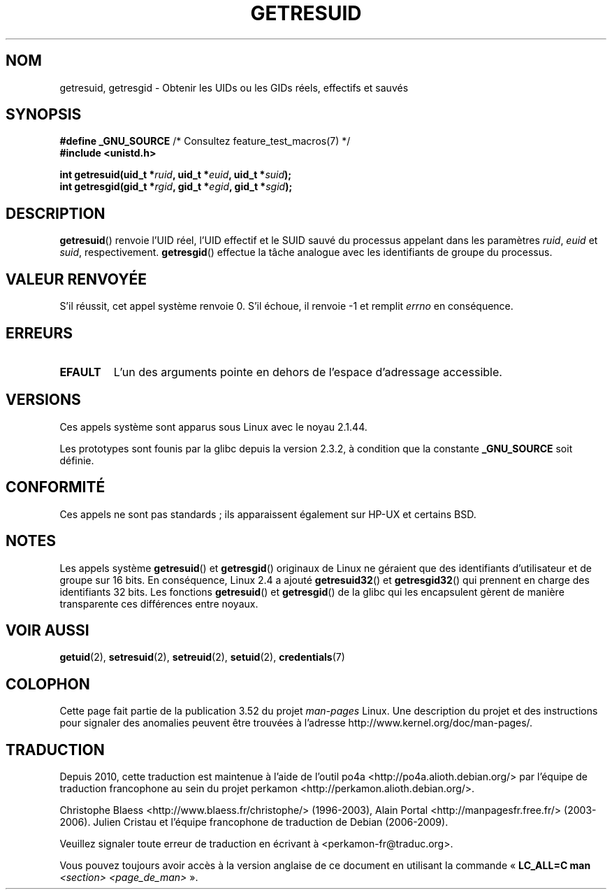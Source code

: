 .\" Copyright (C) 1997 Andries Brouwer (aeb@cwi.nl)
.\" and Copyright (c) 2007, Michael Kerrisk <mtk.manpages@gmail.com>
.\"
.\" %%%LICENSE_START(VERBATIM)
.\" Permission is granted to make and distribute verbatim copies of this
.\" manual provided the copyright notice and this permission notice are
.\" preserved on all copies.
.\"
.\" Permission is granted to copy and distribute modified versions of this
.\" manual under the conditions for verbatim copying, provided that the
.\" entire resulting derived work is distributed under the terms of a
.\" permission notice identical to this one.
.\"
.\" Since the Linux kernel and libraries are constantly changing, this
.\" manual page may be incorrect or out-of-date.  The author(s) assume no
.\" responsibility for errors or omissions, or for damages resulting from
.\" the use of the information contained herein.  The author(s) may not
.\" have taken the same level of care in the production of this manual,
.\" which is licensed free of charge, as they might when working
.\" professionally.
.\"
.\" Formatted or processed versions of this manual, if unaccompanied by
.\" the source, must acknowledge the copyright and authors of this work.
.\" %%%LICENSE_END
.\"
.\" Modified, 2003-05-26, Michael Kerrisk, <mtk.manpages@gmail.com>
.\"
.\"*******************************************************************
.\"
.\" This file was generated with po4a. Translate the source file.
.\"
.\"*******************************************************************
.TH GETRESUID 2 "22 novembre 2010" Linux "Manuel du programmeur Linux"
.SH NOM
getresuid, getresgid \- Obtenir les UIDs ou les GIDs réels, effectifs et
sauvés
.SH SYNOPSIS
\fB#define _GNU_SOURCE\fP /* Consultez feature_test_macros(7) */
.br
\fB#include <unistd.h>\fP
.sp
\fBint getresuid(uid_t *\fP\fIruid\fP\fB, uid_t *\fP\fIeuid\fP\fB, uid_t *\fP\fIsuid\fP\fB);\fP
.br
\fBint getresgid(gid_t *\fP\fIrgid\fP\fB, gid_t *\fP\fIegid\fP\fB, gid_t *\fP\fIsgid\fP\fB);\fP
.SH DESCRIPTION
\fBgetresuid\fP() renvoie l'UID réel, l'UID effectif et le SUID sauvé du
processus appelant dans les paramètres \fIruid\fP, \fIeuid\fP et \fIsuid\fP,
respectivement. \fBgetresgid\fP() effectue la tâche analogue avec les
identifiants de groupe du processus.
.SH "VALEUR RENVOYÉE"
S'il réussit, cet appel système renvoie 0. S'il échoue, il renvoie \-1 et
remplit \fIerrno\fP en conséquence.
.SH ERREURS
.TP 
\fBEFAULT\fP
L'un des arguments pointe en dehors de l'espace d'adressage accessible.
.SH VERSIONS
Ces appels système sont apparus sous Linux avec le noyau 2.1.44.

Les prototypes sont founis par la glibc depuis la version 2.3.2, à condition
que la constante \fB_GNU_SOURCE\fP soit définie.
.SH CONFORMITÉ
Ces appels ne sont pas standards\ ; ils apparaissent également sur HP\-UX et
certains BSD.
.SH NOTES
Les appels système \fBgetresuid\fP() et \fBgetresgid\fP() originaux de Linux ne
géraient que des identifiants d'utilisateur et de groupe sur 16\ bits. En
conséquence, Linux\ 2.4 a ajouté \fBgetresuid32\fP() et \fBgetresgid32\fP() qui
prennent en charge des identifiants 32\ bits. Les fonctions \fBgetresuid\fP() et
\fBgetresgid\fP() de la glibc qui les encapsulent gèrent de manière
transparente ces différences entre noyaux.
.SH "VOIR AUSSI"
\fBgetuid\fP(2), \fBsetresuid\fP(2), \fBsetreuid\fP(2), \fBsetuid\fP(2),
\fBcredentials\fP(7)
.SH COLOPHON
Cette page fait partie de la publication 3.52 du projet \fIman\-pages\fP
Linux. Une description du projet et des instructions pour signaler des
anomalies peuvent être trouvées à l'adresse
\%http://www.kernel.org/doc/man\-pages/.
.SH TRADUCTION
Depuis 2010, cette traduction est maintenue à l'aide de l'outil
po4a <http://po4a.alioth.debian.org/> par l'équipe de
traduction francophone au sein du projet perkamon
<http://perkamon.alioth.debian.org/>.
.PP
Christophe Blaess <http://www.blaess.fr/christophe/> (1996-2003),
Alain Portal <http://manpagesfr.free.fr/> (2003-2006).
Julien Cristau et l'équipe francophone de traduction de Debian\ (2006-2009).
.PP
Veuillez signaler toute erreur de traduction en écrivant à
<perkamon\-fr@traduc.org>.
.PP
Vous pouvez toujours avoir accès à la version anglaise de ce document en
utilisant la commande
«\ \fBLC_ALL=C\ man\fR \fI<section>\fR\ \fI<page_de_man>\fR\ ».
